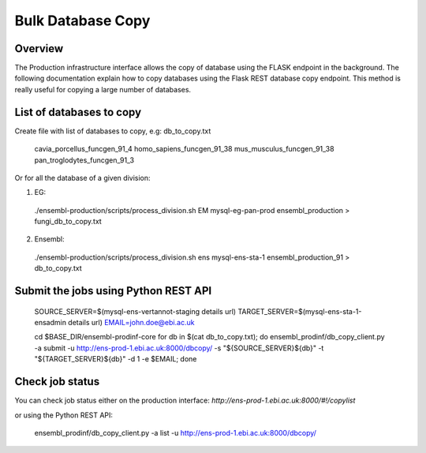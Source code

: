 ************************
Bulk Database Copy
************************

Overview
########

The Production infrastructure interface allows the copy of database using the FLASK endpoint in the background. The following documentation explain how to copy databases using the Flask REST database copy endpoint.
This method is really useful for copying a large number of databases.

List of databases to copy
############

Create file with list of databases to copy, e.g: db_to_copy.txt

  cavia_porcellus_funcgen_91_4
  homo_sapiens_funcgen_91_38
  mus_musculus_funcgen_91_38
  pan_troglodytes_funcgen_91_3

Or for all the database of a given division:

1. EG:

  ./ensembl-production/scripts/process_division.sh EM mysql-eg-pan-prod ensembl_production > fungi_db_to_copy.txt

2. Ensembl:

  ./ensembl-production/scripts/process_division.sh ens mysql-ens-sta-1 ensembl_production_91 > db_to_copy.txt

Submit the jobs using Python REST API
#####

  SOURCE_SERVER=$(mysql-ens-vertannot-staging details url)
  TARGET_SERVER=$(mysql-ens-sta-1-ensadmin details url)
  EMAIL=john.doe@ebi.ac.uk

  cd $BASE_DIR/ensembl-prodinf-core 
  for db in $(cat db_to_copy.txt); 
  do ensembl_prodinf/db_copy_client.py -a submit -u http://ens-prod-1.ebi.ac.uk:8000/dbcopy/ -s "${SOURCE_SERVER}${db}" -t "${TARGET_SERVER}${db}" -d 1 -e $EMAIL; 
  done

Check job status
#####

You can check job status either on the production interface: `http://ens-prod-1.ebi.ac.uk:8000/#!/copylist`

or using the Python REST API:

  ensembl_prodinf/db_copy_client.py -a list -u http://ens-prod-1.ebi.ac.uk:8000/dbcopy/